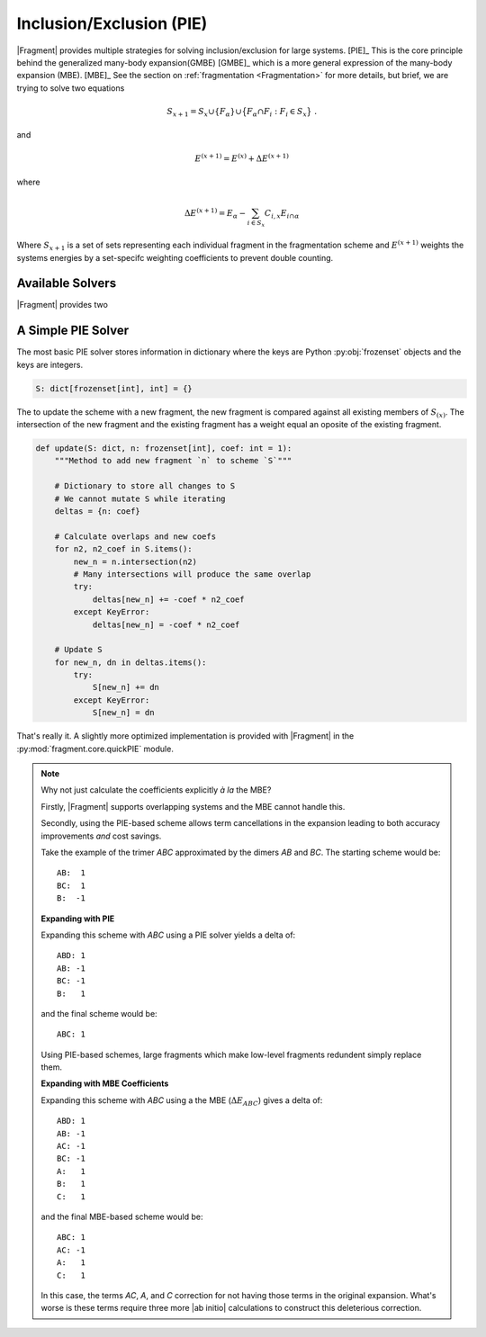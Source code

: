 -------------------------
Inclusion/Exclusion (PIE)
-------------------------

|Fragment| provides multiple strategies for solving inclusion/exclusion for large systems. [PIE]_ This is the core principle behind the generalized many-body expansion(GMBE) [GMBE]_ which is a more general expression of the many-body expansion (MBE). [MBE]_ See the section on :ref:`fragmentation <Fragmentation>` for more details, but brief, we are trying to solve two equations

.. math::
    :name: eq:s_update

    S_{x + 1} = S_x \cup \{ F_{\alpha} \} \cup \big\{ F_{\alpha} \cap F_{i}: F_{i} \in S_{x} \big\} \; .

and

.. math:: 
    :name: eq:E_update

    E^{(x + 1)} = E^{(x)} + \Delta E^{(x + 1)}

where

.. math::
    :name: eq:E_delta

    \Delta E^{(x + 1)} = E_\alpha - \sum_{i \in S_x} C_{i,x} E_{i \cap \alpha} \;

Where :math:`S_{x + 1}` is a set of sets representing each individual fragment in the fragmentation scheme and :math:`E^{(x + 1)}` weights the systems energies by a set-specifc weighting coefficients to prevent double counting.

Available Solvers
=====================

|Fragment| provides two 

A Simple PIE Solver
===================

The most basic PIE solver stores information in dictionary where the keys are  Python :py:obj:`frozenset` objects and the keys are integers.

.. code-block:: python

    S: dict[frozenset[int], int] = {}

The to update the scheme with a new fragment, the new fragment is compared against all existing members of :math:`S_{(x)}`. The intersection of the new fragment and the existing fragment has a weight equal an oposite of the existing fragment.

.. code-block:: python

    def update(S: dict, n: frozenset[int], coef: int = 1):
        """Method to add new fragment `n` to scheme `S`"""

        # Dictionary to store all changes to S
        # We cannot mutate S while iterating
        deltas = {n: coef}

        # Calculate overlaps and new coefs
        for n2, n2_coef in S.items():
            new_n = n.intersection(n2)
            # Many intersections will produce the same overlap
            try:
                deltas[new_n] += -coef * n2_coef
            except KeyError:
                deltas[new_n] = -coef * n2_coef
        
        # Update S
        for new_n, dn in deltas.items():    
            try:
                S[new_n] += dn
            except KeyError:
                S[new_n] = dn

That's really it. A slightly more optimized implementation is provided with |Fragment| in the :py:mod:`fragment.core.quickPIE` module.

.. note::

    Why not just calculate the coefficients explicitly *à la* the MBE?

    Firstly, |Fragment| supports overlapping systems and the MBE
    cannot handle this.

    Secondly, using the PIE-based scheme allows term cancellations in the expansion leading to both accuracy improvements *and* cost savings.

    Take the example of the trimer *ABC* approximated by the  dimers *AB* and *BC*. The starting scheme would be::

        AB:  1
        BC:  1
        B:  -1

    **Expanding with PIE**

    Expanding this scheme with *ABC* using a PIE solver yields a delta of::

        ABD: 1
        AB: -1
        BC: -1
        B:   1

    and the final scheme would be::

        ABC: 1

    Using PIE-based schemes, large fragments which make low-level fragments redundent simply replace them.

    **Expanding with MBE Coefficients**

    Expanding this scheme with *ABC* using a the MBE (:math:`\Delta E_{ABC}`) gives a delta of::

        ABD: 1
        AB: -1
        AC: -1
        BC: -1
        A:   1
        B:   1
        C:   1

    and the final MBE-based scheme would be::

        ABC: 1
        AC: -1
        A:   1
        C:   1

    In this case, the terms *AC*, *A*, and *C* correction for not having those terms in the original expansion. What's worse is these terms require three more |ab initio| calculations to construct this deleterious correction.

    